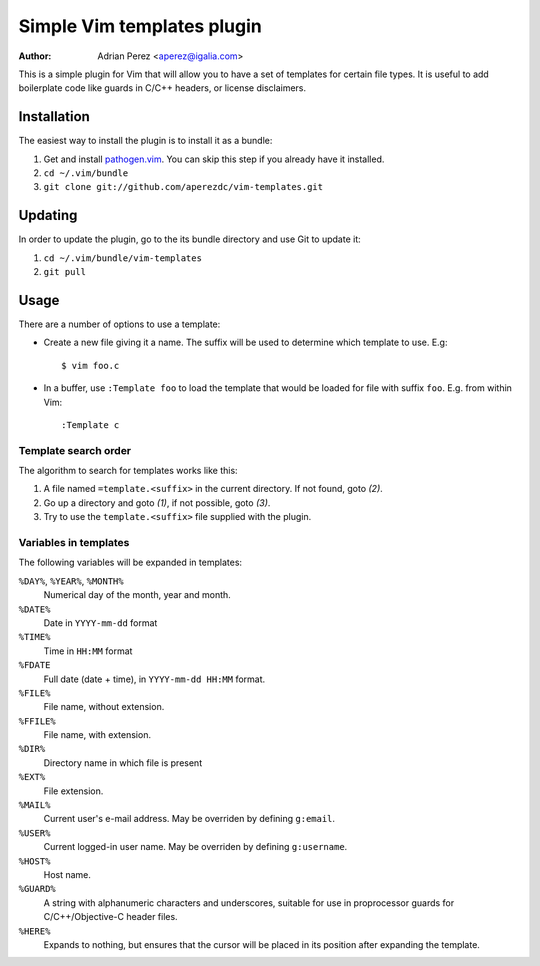 =============================
 Simple Vim templates plugin
=============================
:Author: Adrian Perez <aperez@igalia.com>

This is a simple plugin for Vim that will allow you to have a set of
templates for certain file types. It is useful to add boilerplate code
like guards in C/C++ headers, or license disclaimers.


Installation
============

The easiest way to install the plugin is to install it as a bundle:

1. Get and install `pathogen.vim`__. You can skip this step if you
   already have it installed.

2. ``cd ~/.vim/bundle``

3. ``git clone git://github.com/aperezdc/vim-templates.git``

__ https://github.com/tpope/vim-pathogen


Updating
========

In order to update the plugin, go to the its bundle directory and use
Git to update it:

1. ``cd ~/.vim/bundle/vim-templates``

2. ``git pull``


Usage
=====

There are a number of options to use a template:


* Create a new file giving it a name. The suffix will be used to determine
  which template to use. E.g::

    $ vim foo.c

* In a buffer, use ``:Template foo`` to load the template that would be
  loaded for file with suffix ``foo``. E.g. from within Vim::

    :Template c

Template search order
---------------------

The algorithm to search for templates works like this:

1. A file named ``=template.<suffix>`` in the current directory. If not
   found, goto *(2)*.

2. Go up a directory and goto *(1)*, if not possible, goto *(3)*.

3. Try to use the ``template.<suffix>`` file supplied with the plugin.


Variables in templates
----------------------

The following variables will be expanded in templates:

``%DAY%``, ``%YEAR%``, ``%MONTH%``
    Numerical day of the month, year and month.
``%DATE%``
    Date in ``YYYY-mm-dd`` format
``%TIME%``
    Time in ``HH:MM`` format
``%FDATE``
    Full date (date + time), in ``YYYY-mm-dd HH:MM`` format.
``%FILE%``
    File name, without extension.
``%FFILE%``
    File name, with extension.
``%DIR%``
    Directory name in which file is present
``%EXT%``
    File extension.
``%MAIL%``
    Current user's e-mail address. May be overriden by defining ``g:email``.
``%USER%``
    Current logged-in user name. May be overriden by defining ``g:username``.
``%HOST%``
    Host name.
``%GUARD%``
    A string with alphanumeric characters and underscores, suitable for use
    in proprocessor guards for C/C++/Objective-C header files.
``%HERE%``
    Expands to nothing, but ensures that the cursor will be placed in its
    position after expanding the template.

